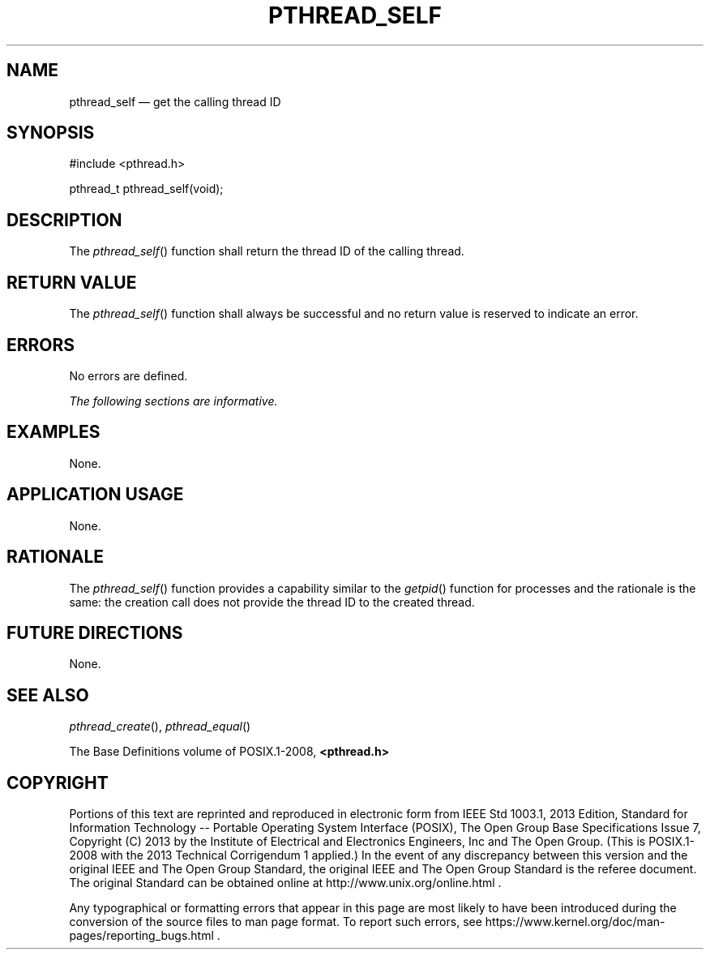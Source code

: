'\" et
.TH PTHREAD_SELF "3" 2013 "IEEE/The Open Group" "POSIX Programmer's Manual"

.SH NAME
pthread_self
\(em get the calling thread ID
.SH SYNOPSIS
.LP
.nf
#include <pthread.h>
.P
pthread_t pthread_self(void);
.fi
.SH DESCRIPTION
The
\fIpthread_self\fR()
function shall return the thread ID of the calling thread.
.SH "RETURN VALUE"
The
\fIpthread_self\fR()
function shall always be successful and no return value is
reserved to indicate an error.
.SH ERRORS
No errors are defined.
.LP
.IR "The following sections are informative."
.SH EXAMPLES
None.
.SH "APPLICATION USAGE"
None.
.SH RATIONALE
The
\fIpthread_self\fR()
function provides a capability similar to the
\fIgetpid\fR()
function for processes and the rationale is the same: the creation
call does not provide the thread ID to the created thread.
.SH "FUTURE DIRECTIONS"
None.
.SH "SEE ALSO"
.IR "\fIpthread_create\fR\^(\|)",
.IR "\fIpthread_equal\fR\^(\|)"
.P
The Base Definitions volume of POSIX.1\(hy2008,
.IR "\fB<pthread.h>\fP"
.SH COPYRIGHT
Portions of this text are reprinted and reproduced in electronic form
from IEEE Std 1003.1, 2013 Edition, Standard for Information Technology
-- Portable Operating System Interface (POSIX), The Open Group Base
Specifications Issue 7, Copyright (C) 2013 by the Institute of
Electrical and Electronics Engineers, Inc and The Open Group.
(This is POSIX.1-2008 with the 2013 Technical Corrigendum 1 applied.) In the
event of any discrepancy between this version and the original IEEE and
The Open Group Standard, the original IEEE and The Open Group Standard
is the referee document. The original Standard can be obtained online at
http://www.unix.org/online.html .

Any typographical or formatting errors that appear
in this page are most likely
to have been introduced during the conversion of the source files to
man page format. To report such errors, see
https://www.kernel.org/doc/man-pages/reporting_bugs.html .
